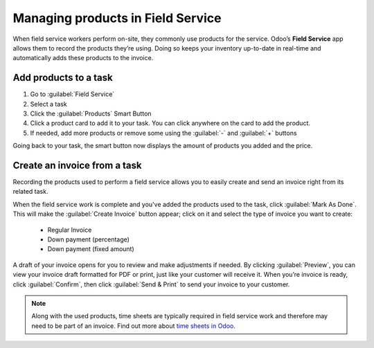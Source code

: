 ==================================
Managing products in Field Service
==================================

When field service workers perform on-site, they commonly use products for the service. Odoo’s
**Field Service** app allows them to record the products they’re using. Doing so keeps your
inventory up-to-date in real-time and automatically adds these products to the invoice.

Add products to a task
======================

#. Go to :guilabel:`Field Service`
#. Select a task
#. Click the :guilabel:`Products` Smart Button
#. Click a product card to add it to your task. You can click anywhere on the card to add the
   product.
#. If needed, add more products or remove some using the :guilabel:`-` and :guilabel:`+` buttons

Going back to your task, the smart button now displays the amount of products you added and the
price.

Create an invoice from a task
=============================

Recording the products used to perform a field service allows you to easily create and send an
invoice right from its related task.

When the field service work is complete and you've added the products used to the task, click
:guilabel:`Mark As Done`. This will make the :guilabel:`Create Invoice` button appear; click on it
and select the type of invoice you want to create:

 - Regular Invoice
 - Down payment (percentage)
 - Down payment (fixed amount)

A draft of your invoice opens for you to review and make adjustments if needed. By clicking
:guilabel:`Preview`, you can view your invoice draft formatted for PDF or print, just like your
customer will receive it. When you’re invoice is ready, click :guilabel:`Confirm`, then click
:guilabel:`Send & Print` to send your invoice to your customer.

.. note::
  Along with the used products, time sheets are typically required in field service work and
  therefore may need to be part of an invoice. Find out more about `time sheets in Odoo
  <https://www.youtube.com/watch?v=OTT15neTSrk>`_.
